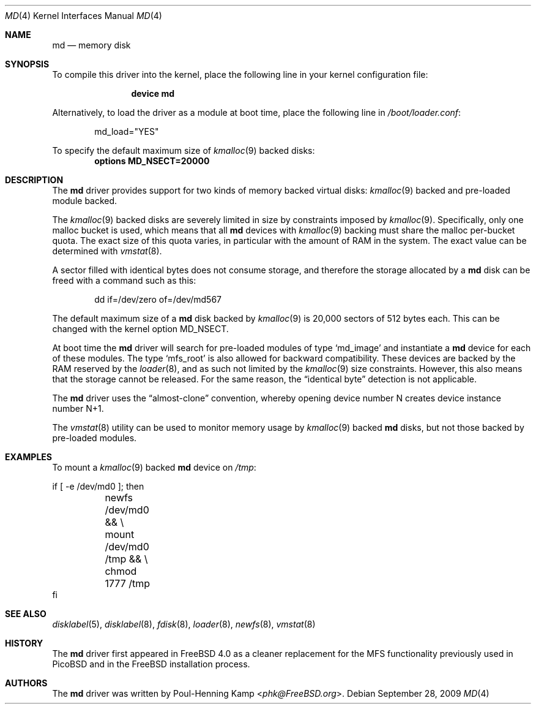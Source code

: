 .\" ----------------------------------------------------------------------------
.\" "THE BEER-WARE LICENSE" (Revision 42):
.\" <phk@FreeBSD.ORG> wrote this file.  As long as you retain this notice you
.\" can do whatever you want with this stuff. If we meet some day, and you think
.\" this stuff is worth it, you can buy me a beer in return.   Poul-Henning Kamp
.\" ----------------------------------------------------------------------------
.\"
.\" $FreeBSD: src/share/man/man4/md.4,v 1.3.2.4 2001/06/18 22:00:12 dd Exp $
.\"
.Dd September 28, 2009
.Dt MD 4
.Os
.Sh NAME
.Nm md
.Nd memory disk
.Sh SYNOPSIS
To compile this driver into the kernel,
place the following line in your
kernel configuration file:
.Bd -ragged -offset indent
.Cd device md
.Ed
.Pp
Alternatively, to load the driver as a module at boot time, place the
following line in
.Pa /boot/loader.conf :
.Bd -literal -offset indent
md_load="YES"
.Ed
.Pp
To specify the default maximum size of
.Xr kmalloc 9
backed disks:
.Cd options MD_NSECT=20000
.Sh DESCRIPTION
The
.Nm
driver provides support for two kinds of memory backed virtual disks:
.Xr kmalloc 9
backed
and pre-loaded module backed.
.Pp
The
.Xr kmalloc 9
backed
disks
are severely limited in size by constraints imposed by
.Xr kmalloc 9 .
Specifically, only one malloc bucket is used, which means that all
.Nm
devices with
.Xr kmalloc 9
backing must share the malloc per-bucket quota.
The exact size of this quota varies,
in particular with the amount of RAM in the system.
The exact value can be determined with
.Xr vmstat 8 .
.Pp
A sector filled with identical bytes does not consume storage,
and therefore the storage allocated by a
.Nm
disk can be freed with a command such as this:
.Bd -literal -offset indent
dd if=/dev/zero of=/dev/md567
.Ed
.Pp
The default maximum size of a
.Nm
disk
backed by
.Xr kmalloc 9
is 20,000 sectors of 512 bytes each.
This can be changed
with the kernel option
.Dv MD_NSECT .
.Pp
At boot time the
.Nm
driver will search for pre-loaded modules of type
.Sq md_image
and instantiate a
.Nm
device for each of these modules.
The type
.Sq mfs_root
is also allowed for backward compatibility.
These devices are backed by the RAM reserved by the
.Xr loader 8 ,
and as such not limited by the
.Xr kmalloc 9
size constraints.
However, this also means that the storage cannot be released.
For the same reason,
the
.Dq identical byte
detection is not applicable.
.Pp
The
.Nm
driver uses the
.Dq almost-clone
convention,
whereby opening device number N creates device instance number N+1.
.Pp
The
.Xr vmstat 8
utility can be used to monitor memory usage by
.Xr kmalloc 9
backed
.Nm
disks,
but not those backed by pre-loaded modules.
.Sh EXAMPLES
To mount a
.Xr kmalloc 9
backed
.Nm
device on
.Pa /tmp :
.Bd -literal
if [ -e /dev/md0 ]; then
	newfs /dev/md0 && \\
	mount /dev/md0 /tmp && \\
	chmod 1777 /tmp
fi
.Ed
.Sh SEE ALSO
.Xr disklabel 5 ,
.Xr disklabel 8 ,
.Xr fdisk 8 ,
.Xr loader 8 ,
.Xr newfs 8 ,
.Xr vmstat 8
.Sh HISTORY
The
.Nm
driver first appeared in
.Fx 4.0
as a cleaner replacement
for the MFS functionality previously used in PicoBSD
and in the
.Fx
installation process.
.Sh AUTHORS
The
.Nm
driver was written by
.An Poul-Henning Kamp Aq Mt phk@FreeBSD.org .
